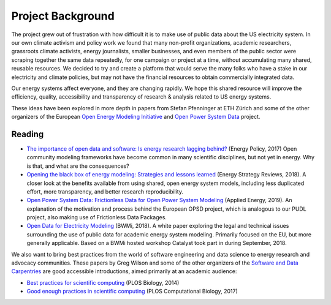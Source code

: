 Project Background
====================

The project grew out of frustration with how difficult it is to make use of
public data about the US electricity system. In our own climate activism and
policy work we found that many non-profit organizations, academic researchers,
grassroots climate activists, energy journalists, smaller businesses, and even
members of the public sector were scraping together the same data repeatedly,
for one campaign or project at a time, without accumulating many shared,
reusable resources. We decided to try and create a platform that would serve
the many folks who have a stake in our electricity and climate policies, but
may not have the financial resources to obtain commercially integrated data.

Our energy systems affect everyone, and they are changing rapidly. We hope this
shared resource will improve the efficiency, quality, accessibility and
transparency of research & analysis related to US energy systems.

These ideas have been explored in more depth in papers from Stefan Pfenninger
at ETH Zürich and some of the other organizers of the European `Open Energy
Modeling Initiative <https://openmod-initiative.org/>`__ and `Open Power System
Data <https://open-power-system-data.org/>`__ project.

.. _bg-reading:

Reading
-------

* `The importance of open data and software: Is energy research lagging behind?
  <https://doi.org/10.1016/j.enpol.2016.11.046>`__ (Energy Policy, 2017) Open
  community modeling frameworks have become common in many scientific
  disciplines, but not yet in energy. Why is that, and what are the
  consequences?
* `Opening the black box of energy modeling: Strategies and lessons learned
  <https://doi.org/10.1016/j.esr.2017.12.002>`__ (Energy Strategy Reviews,
  2018). A closer look at the benefits available from using shared, open energy
  system models, including less duplicated effort, more transparency, and
  better research reproducibility.
* `Open Power System Data: Frictionless Data for Open Power System Modeling
  <https://doi.org/10.1016/j.apenergy.2018.11.097>`__ (Applied Energy, 2019). An
  explanation of the motivation and process behind the European OPSD project,
  which is analogous to our PUDL project, also making use of Frictionless Data
  Packages.
* `Open Data for Electricity Modeling
  <https://www.bmwi.de/Redaktion/EN/Publikationen/Studien/open-Data-for-electricity-modeling.html>`__
  (BWMi, 2018). A white paper exploring the legal and technical issues
  surrounding the use of public data for academic energy system modeling.
  Primarily focused on the EU, but more generally applicable. Based on a BWMi
  hosted workshop Catalyst took part in during September, 2018.

We also want to bring best practices from the world of software engineering and
data science to energy research and advocacy communities. These papers by Greg
Wilson and some of the other organizers of the
`Software and Data Carpentries <https://carpetries.org>`__ are good accessible
introductions, aimed primarily at an academic audience:

* `Best practices for scientific computing <https://doi.org/10.1371/journal.pbio.1001745>`__ (PLOS Biology, 2014)
* `Good enough practices in scientific computing <https://doi.org/10.1371/journal.pcbi.1005510>`__ (PLOS Computational
  Biology, 2017)
